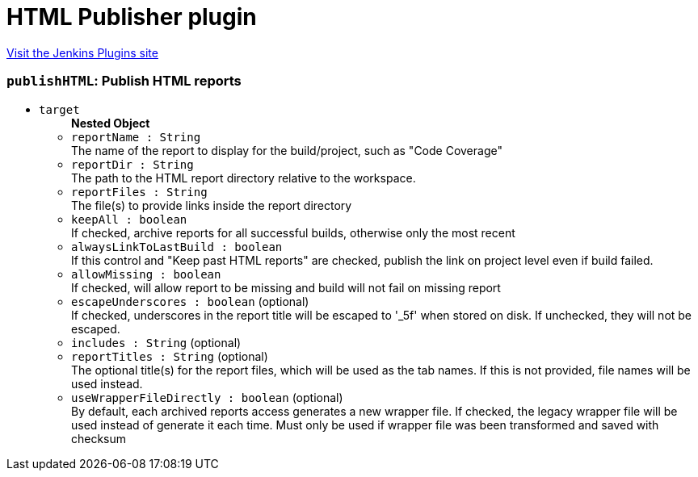 = HTML Publisher plugin
:page-layout: pipelinesteps

:notitle:
:description:
:author:
:email: jenkinsci-users@googlegroups.com
:sectanchors:
:toc: left
:compat-mode!:


++++
<a href="https://plugins.jenkins.io/htmlpublisher">Visit the Jenkins Plugins site</a>
++++


=== `publishHTML`: Publish HTML reports
++++
<ul><li><code>target</code>
<ul><b>Nested Object</b>
<li><code>reportName : String</code>
<div><div>
 The name of the report to display for the build/project, such as "Code Coverage"
</div></div>

</li>
<li><code>reportDir : String</code>
<div><div>
 The path to the HTML report directory relative to the workspace.
</div></div>

</li>
<li><code>reportFiles : String</code>
<div><div>
 The file(s) to provide links inside the report directory
</div></div>

</li>
<li><code>keepAll : boolean</code>
<div><div>
 If checked, archive reports for all successful builds, otherwise only the most recent
</div></div>

</li>
<li><code>alwaysLinkToLastBuild : boolean</code>
<div><div>
 If this control and "Keep past HTML reports" are checked, publish the link on project level even if build failed.
</div></div>

</li>
<li><code>allowMissing : boolean</code>
<div><div>
 If checked, will allow report to be missing and build will not fail on missing report
</div></div>

</li>
<li><code>escapeUnderscores : boolean</code> (optional)
<div><div>
 If checked, underscores in the report title will be escaped to '_5f' when stored on disk. If unchecked, they will not be escaped.
</div></div>

</li>
<li><code>includes : String</code> (optional)
</li>
<li><code>reportTitles : String</code> (optional)
<div><div>
 The optional title(s) for the report files, which will be used as the tab names. If this is not provided, file names will be used instead.
</div></div>

</li>
<li><code>useWrapperFileDirectly : boolean</code> (optional)
<div><div>
 By default, each archived reports access generates a new wrapper file. If checked, the legacy wrapper file will be used instead of generate it each time. Must only be used if wrapper file was been transformed and saved with checksum
</div></div>

</li>
</ul></li>
</ul>


++++
